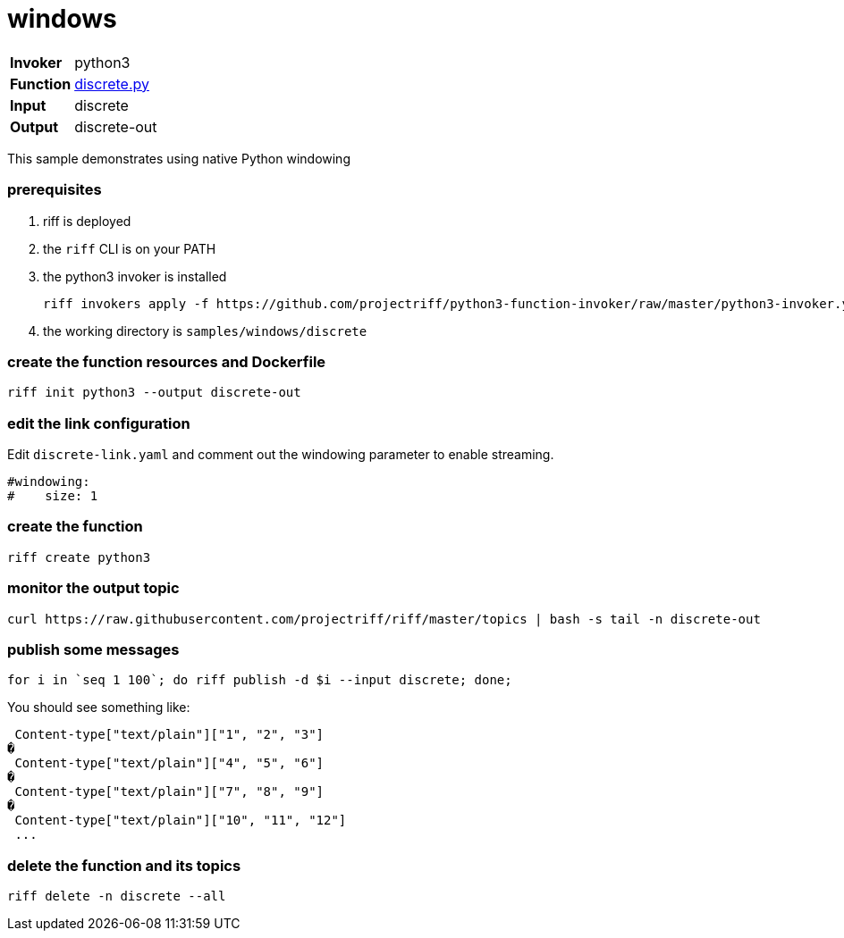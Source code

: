 = windows

[horizontal]
*Invoker*:: python3
*Function*:: link:discrete.py[discrete.py]
*Input*:: discrete
*Output*:: discrete-out

This sample demonstrates using native Python windowing


=== prerequisites

1. riff is deployed
2. the `riff` CLI is on your PATH
3. the python3 invoker is installed

    riff invokers apply -f https://github.com/projectriff/python3-function-invoker/raw/master/python3-invoker.yaml

4. the working directory is `samples/windows/discrete`

=== create the function resources and Dockerfile 

```
riff init python3 --output discrete-out
```

=== edit the link configuration 

Edit `discrete-link.yaml` and comment out the windowing parameter to enable streaming.

```
#windowing:
#    size: 1
``` 

=== create the function

```
riff create python3
```



=== monitor the output topic

```
curl https://raw.githubusercontent.com/projectriff/riff/master/topics | bash -s tail -n discrete-out
```

=== publish some messages

```
for i in `seq 1 100`; do riff publish -d $i --input discrete; done;
```

You should see something like:

```
 Content-type["text/plain"]["1", "2", "3"]
�
 Content-type["text/plain"]["4", "5", "6"]
�
 Content-type["text/plain"]["7", "8", "9"]
�
 Content-type["text/plain"]["10", "11", "12"]
 ...
```

=== delete the function and its topics

```
riff delete -n discrete --all
```
